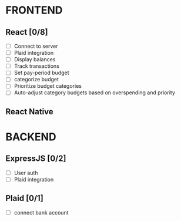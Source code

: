 #+TITLE:

* FRONTEND
** React [0/8]
- [ ] Connect to server
- [ ] Plaid integration
- [ ] Display balances
- [ ] Track transactions
- [ ] Set pay-period budget
- [ ] categorize budget
- [ ] Prioritize budget categories
- [ ] Auto-adjust category budgets based on overspending and priority

** React Native

* BACKEND
** ExpressJS [0/2]
- [ ] User auth
- [ ] Plaid integration

** Plaid [0/1]
- [ ] connect bank account
